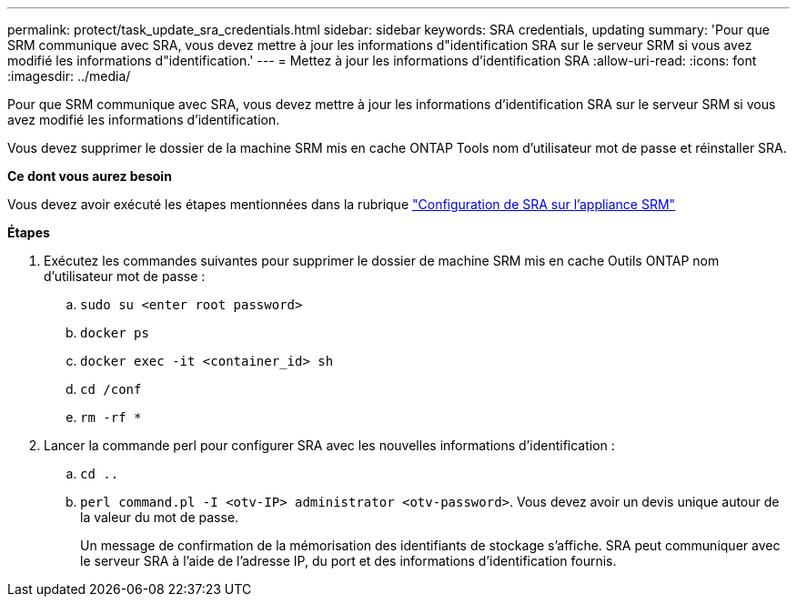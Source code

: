 ---
permalink: protect/task_update_sra_credentials.html 
sidebar: sidebar 
keywords: SRA credentials, updating 
summary: 'Pour que SRM communique avec SRA, vous devez mettre à jour les informations d"identification SRA sur le serveur SRM si vous avez modifié les informations d"identification.' 
---
= Mettez à jour les informations d'identification SRA
:allow-uri-read: 
:icons: font
:imagesdir: ../media/


[role="lead"]
Pour que SRM communique avec SRA, vous devez mettre à jour les informations d'identification SRA sur le serveur SRM si vous avez modifié les informations d'identification.

Vous devez supprimer le dossier de la machine SRM mis en cache ONTAP Tools nom d'utilisateur mot de passe et réinstaller SRA.

*Ce dont vous aurez besoin*

Vous devez avoir exécuté les étapes mentionnées dans la rubrique link:../protect/task_configure_sra_on_srm_appliance.html["Configuration de SRA sur l'appliance SRM"]

*Étapes*

. Exécutez les commandes suivantes pour supprimer le dossier de machine SRM mis en cache Outils ONTAP nom d'utilisateur mot de passe :
+
.. `sudo su <enter root password>`
.. `docker ps`
.. `docker exec -it <container_id> sh`
.. `cd /conf`
.. `rm -rf *`


. Lancer la commande perl pour configurer SRA avec les nouvelles informations d'identification :
+
.. `cd ..`
.. `perl command.pl -I <otv-IP> administrator <otv-password>`. Vous devez avoir un devis unique autour de la valeur du mot de passe.
+
Un message de confirmation de la mémorisation des identifiants de stockage s'affiche. SRA peut communiquer avec le serveur SRA à l'aide de l'adresse IP, du port et des informations d'identification fournis.




